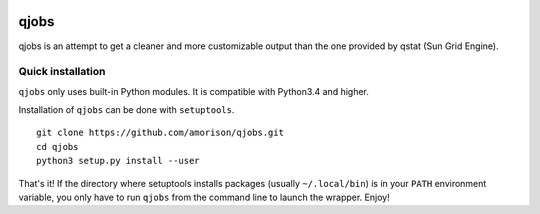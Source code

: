 .. image:: https://readthedocs.org/projects/qjobs/badge/?version=latest
    :target: https://qjobs.readthedocs.org/en/latest/?badge=latest
    :alt: Documentation Status


qjobs
=====

qjobs is an attempt to get a cleaner and more customizable output than the one
provided by qstat (Sun Grid Engine).

Quick installation
------------------

``qjobs`` only uses built-in Python modules. It is compatible with Python3.4
and higher.

Installation of ``qjobs`` can be done with ``setuptools``. ::

    git clone https://github.com/amorison/qjobs.git
    cd qjobs
    python3 setup.py install --user

That's it! If the directory where setuptools installs packages (usually
``~/.local/bin``) is in your ``PATH`` environment variable, you only have to
run ``qjobs`` from the command line to launch the wrapper. Enjoy!
